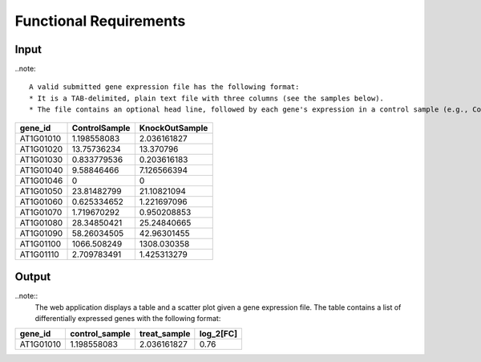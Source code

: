 Functional Requirements
=======================

Input
-----
..note::

	A valid submitted gene expression file has the following format:
	* It is a TAB-delimited, plain text file with three columns (see the samples below).
	* The file contains an optional head line, followed by each gene's expression in a control sample (e.g., ControlSample) and in a treatment sample (e.g., KnockOutSample).

+-----------+---------------+----------------+
| gene_id   | ControlSample | KnockOutSample |
+===========+===============+================+
| AT1G01010 | 1.198558083   | 2.036161827    |
+-----------+---------------+----------------+
| AT1G01020 | 13.75736234   | 13.370796      |
+-----------+---------------+----------------+
| AT1G01030 | 0.833779536   | 0.203616183    |
+-----------+---------------+----------------+
| AT1G01040 | 9.58846466    | 7.126566394    |
+-----------+---------------+----------------+
| AT1G01046 | 0             | 0              |
+-----------+---------------+----------------+
| AT1G01050 | 23.81482799   | 21.10821094    |
+-----------+---------------+----------------+
| AT1G01060 | 0.625334652   | 1.221697096    |
+-----------+---------------+----------------+
| AT1G01070 | 1.719670292   | 0.950208853    |
+-----------+---------------+----------------+
| AT1G01080 | 28.34850421   | 25.24840665    |
+-----------+---------------+----------------+
| AT1G01090 | 58.26034505   | 42.96301455    |
+-----------+---------------+----------------+
| AT1G01100 | 1066.508249   | 1308.030358    |
+-----------+---------------+----------------+
| AT1G01110 |2.709783491    | 1.425313279    |
+-----------+---------------+----------------+

Output
------
..note::
	The web application displays a table and a scatter plot given a gene expression file.
	The table contains a list of differentially expressed genes with the following format:

+-----------+----------------+--------------+----------+
| gene_id   | control_sample | treat_sample | log_2[FC]|
+===========+================+==============+==========+
| AT1G01010 | 1.198558083    | 2.036161827  | 0.76     |
+-----------+----------------+--------------+----------+
